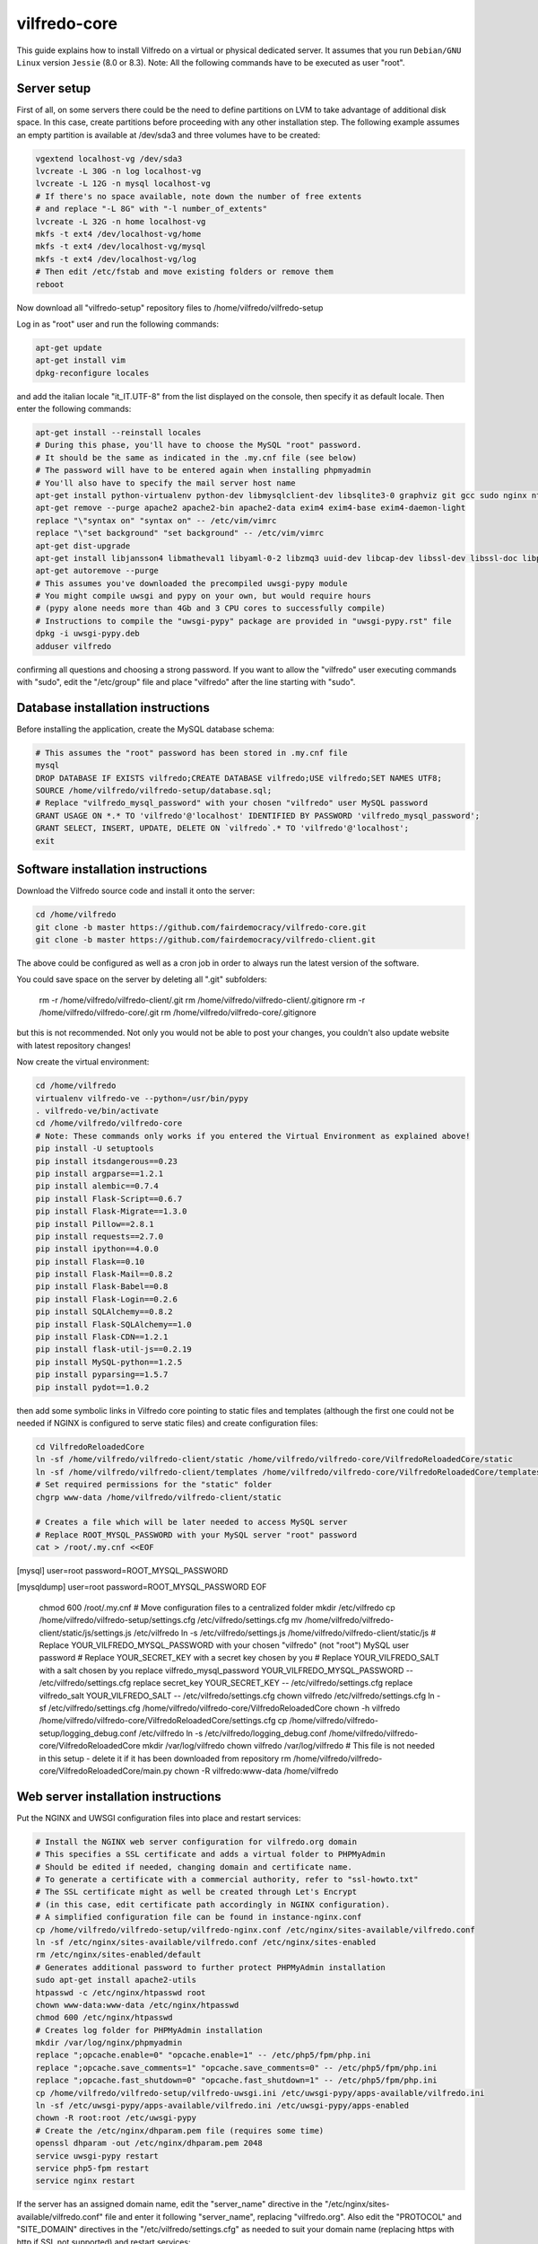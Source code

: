 .. -*- coding: utf-8 -*-

=============
vilfredo-core
=============

This guide explains how to install Vilfredo on a virtual or physical dedicated server.
It assumes that you run ``Debian/GNU Linux`` version ``Jessie`` (8.0 or 8.3).
Note: All the following commands have to be executed as user "root".

Server setup
============

First of all, on some servers there could be the need to define partitions on LVM to take advantage of additional disk space.
In this case, create partitions before proceeding with any other installation step.
The following example assumes an empty partition is available at /dev/sda3 and three volumes have to be created:

.. code:: sh

    vgextend localhost-vg /dev/sda3
    lvcreate -L 30G -n log localhost-vg
    lvcreate -L 12G -n mysql localhost-vg
    # If there's no space available, note down the number of free extents
    # and replace "-L 8G" with "-l number_of_extents"
    lvcreate -L 32G -n home localhost-vg
    mkfs -t ext4 /dev/localhost-vg/home
    mkfs -t ext4 /dev/localhost-vg/mysql
    mkfs -t ext4 /dev/localhost-vg/log
    # Then edit /etc/fstab and move existing folders or remove them
    reboot

Now download all "vilfredo-setup" repository files to /home/vilfredo/vilfredo-setup

Log in as "root" user and run the following commands:

.. code:: sh

    apt-get update
    apt-get install vim
    dpkg-reconfigure locales

and add the italian locale "it_IT.UTF-8" from the list displayed on the console, then specify it as default locale.
Then enter the following commands:

.. code:: sh

    apt-get install --reinstall locales
    # During this phase, you'll have to choose the MySQL "root" password.
    # It should be the same as indicated in the .my.cnf file (see below)
    # The password will have to be entered again when installing phpmyadmin
    # You'll also have to specify the mail server host name
    apt-get install python-virtualenv python-dev libmysqlclient-dev libsqlite3-0 graphviz git gcc sudo nginx ntpdate mysql-server postfix php5-fpm php5-mysqlnd phpmyadmin lbzip2
    apt-get remove --purge apache2 apache2-bin apache2-data exim4 exim4-base exim4-daemon-light
    replace "\"syntax on" "syntax on" -- /etc/vim/vimrc
    replace "\"set background" "set background" -- /etc/vim/vimrc
    apt-get dist-upgrade
    apt-get install libjansson4 libmatheval1 libyaml-0-2 libzmq3 uuid-dev libcap-dev libssl-dev libssl-doc libpcre3-dev libpcrecpp0
    apt-get autoremove --purge
    # This assumes you've downloaded the precompiled uwsgi-pypy module
    # You might compile uwsgi and pypy on your own, but would require hours
    # (pypy alone needs more than 4Gb and 3 CPU cores to successfully compile)
    # Instructions to compile the "uwsgi-pypy" package are provided in "uwsgi-pypy.rst" file
    dpkg -i uwsgi-pypy.deb
    adduser vilfredo

confirming all questions and choosing a strong password.
If you want to allow the "vilfredo" user executing commands with "sudo", edit the "/etc/group" file and place "vilfredo" after the line starting with "sudo".

Database installation instructions
==================================

Before installing the application, create the MySQL database schema:

.. code:: sh

    # This assumes the "root" password has been stored in .my.cnf file
    mysql
    DROP DATABASE IF EXISTS vilfredo;CREATE DATABASE vilfredo;USE vilfredo;SET NAMES UTF8;
    SOURCE /home/vilfredo/vilfredo-setup/database.sql;
    # Replace "vilfredo_mysql_password" with your chosen "vilfredo" user MySQL password
    GRANT USAGE ON *.* TO 'vilfredo'@'localhost' IDENTIFIED BY PASSWORD 'vilfredo_mysql_password';
    GRANT SELECT, INSERT, UPDATE, DELETE ON `vilfredo`.* TO 'vilfredo'@'localhost';
    exit

Software installation instructions
==================================

Download the Vilfredo source code and install it onto the server:

.. code:: sh

    cd /home/vilfredo
    git clone -b master https://github.com/fairdemocracy/vilfredo-core.git
    git clone -b master https://github.com/fairdemocracy/vilfredo-client.git

The above could be configured as well as a cron job in order to always run the latest version of the software.

You could save space on the server by deleting all ".git" subfolders:

    rm -r /home/vilfredo/vilfredo-client/.git
    rm /home/vilfredo/vilfredo-client/.gitignore
    rm -r /home/vilfredo/vilfredo-core/.git
    rm /home/vilfredo/vilfredo-core/.gitignore

but this is not recommended. Not only you would not be able to post your changes, you couldn't also update website with latest repository changes!

Now create the virtual environment:

.. code:: sh

    cd /home/vilfredo
    virtualenv vilfredo-ve --python=/usr/bin/pypy
    . vilfredo-ve/bin/activate
    cd /home/vilfredo/vilfredo-core
    # Note: These commands only works if you entered the Virtual Environment as explained above!
    pip install -U setuptools
    pip install itsdangerous==0.23
    pip install argparse==1.2.1
    pip install alembic==0.7.4
    pip install Flask-Script==0.6.7
    pip install Flask-Migrate==1.3.0
    pip install Pillow==2.8.1
    pip install requests==2.7.0
    pip install ipython==4.0.0
    pip install Flask==0.10
    pip install Flask-Mail==0.8.2
    pip install Flask-Babel==0.8
    pip install Flask-Login==0.2.6
    pip install SQLAlchemy==0.8.2
    pip install Flask-SQLAlchemy==1.0
    pip install Flask-CDN==1.2.1
    pip install flask-util-js==0.2.19
    pip install MySQL-python==1.2.5
    pip install pyparsing==1.5.7
    pip install pydot==1.0.2

then add some symbolic links in Vilfredo core pointing to static files and templates (although the first one could not be needed if NGINX is configured to serve static files) and create configuration files:

.. code:: sh

    cd VilfredoReloadedCore
    ln -sf /home/vilfredo/vilfredo-client/static /home/vilfredo/vilfredo-core/VilfredoReloadedCore/static
    ln -sf /home/vilfredo/vilfredo-client/templates /home/vilfredo/vilfredo-core/VilfredoReloadedCore/templates
    # Set required permissions for the "static" folder
    chgrp www-data /home/vilfredo/vilfredo-client/static

    # Creates a file which will be later needed to access MySQL server
    # Replace ROOT_MYSQL_PASSWORD with your MySQL server "root" password
    cat > /root/.my.cnf <<EOF
[mysql]
user=root
password=ROOT_MYSQL_PASSWORD

[mysqldump]
user=root
password=ROOT_MYSQL_PASSWORD
EOF

    chmod 600 /root/.my.cnf
    # Move configuration files to a centralized folder
    mkdir /etc/vilfredo
    cp /home/vilfredo/vilfredo-setup/settings.cfg /etc/vilfredo/settings.cfg
    mv /home/vilfredo/vilfredo-client/static/js/settings.js /etc/vilfredo
    ln -s /etc/vilfredo/settings.js /home/vilfredo/vilfredo-client/static/js
    # Replace YOUR_VILFREDO_MYSQL_PASSWORD with your chosen "vilfredo" (not "root") MySQL user password
    # Replace YOUR_SECRET_KEY with a secret key chosen by you
    # Replace YOUR_VILFREDO_SALT with a salt chosen by you
    replace vilfredo_mysql_password YOUR_VILFREDO_MYSQL_PASSWORD -- /etc/vilfredo/settings.cfg
    replace secret_key YOUR_SECRET_KEY -- /etc/vilfredo/settings.cfg
    replace vilfredo_salt YOUR_VILFREDO_SALT -- /etc/vilfredo/settings.cfg
    chown vilfredo /etc/vilfredo/settings.cfg
    ln -sf /etc/vilfredo/settings.cfg /home/vilfredo/vilfredo-core/VilfredoReloadedCore
    chown -h vilfredo /home/vilfredo/vilfredo-core/VilfredoReloadedCore/settings.cfg
    cp /home/vilfredo/vilfredo-setup/logging_debug.conf /etc/vilfredo
    ln -s /etc/vilfredo/logging_debug.conf /home/vilfredo/vilfredo-core/VilfredoReloadedCore
    mkdir /var/log/vilfredo
    chown vilfredo /var/log/vilfredo
    # This file is not needed in this setup - delete it if it has been downloaded from repository
    rm /home/vilfredo/vilfredo-core/VilfredoReloadedCore/main.py
    chown -R vilfredo:www-data /home/vilfredo

Web server installation instructions
====================================

Put the NGINX and UWSGI configuration files into place and restart services:

.. code:: sh

    # Install the NGINX web server configuration for vilfredo.org domain
    # This specifies a SSL certificate and adds a virtual folder to PHPMyAdmin
    # Should be edited if needed, changing domain and certificate name.
    # To generate a certificate with a commercial authority, refer to "ssl-howto.txt"
    # The SSL certificate might as well be created through Let's Encrypt
    # (in this case, edit certificate path accordingly in NGINX configuration).
    # A simplified configuration file can be found in instance-nginx.conf
    cp /home/vilfredo/vilfredo-setup/vilfredo-nginx.conf /etc/nginx/sites-available/vilfredo.conf
    ln -sf /etc/nginx/sites-available/vilfredo.conf /etc/nginx/sites-enabled
    rm /etc/nginx/sites-enabled/default
    # Generates additional password to further protect PHPMyAdmin installation
    sudo apt-get install apache2-utils
    htpasswd -c /etc/nginx/htpasswd root
    chown www-data:www-data /etc/nginx/htpasswd
    chmod 600 /etc/nginx/htpasswd
    # Creates log folder for PHPMyAdmin installation
    mkdir /var/log/nginx/phpmyadmin
    replace ";opcache.enable=0" "opcache.enable=1" -- /etc/php5/fpm/php.ini
    replace ";opcache.save_comments=1" "opcache.save_comments=0" -- /etc/php5/fpm/php.ini
    replace ";opcache.fast_shutdown=0" "opcache.fast_shutdown=1" -- /etc/php5/fpm/php.ini
    cp /home/vilfredo/vilfredo-setup/vilfredo-uwsgi.ini /etc/uwsgi-pypy/apps-available/vilfredo.ini
    ln -sf /etc/uwsgi-pypy/apps-available/vilfredo.ini /etc/uwsgi-pypy/apps-enabled
    chown -R root:root /etc/uwsgi-pypy
    # Create the /etc/nginx/dhparam.pem file (requires some time)
    openssl dhparam -out /etc/nginx/dhparam.pem 2048
    service uwsgi-pypy restart
    service php5-fpm restart
    service nginx restart

If the server has an assigned domain name, edit the "server_name" directive in the "/etc/nginx/sites-available/vilfredo.conf" file and enter it following "server_name", replacing "vilfredo.org". Also edit the "PROTOCOL" and "SITE_DOMAIN" directives in the "/etc/vilfredo/settings.cfg" as needed to suit your domain name (replacing https with http if SSL not supported) and restart services:

.. code:: sh

    service uwsgi-pypy restart
    service php5-fpm restart
    service nginx restart

If you want to generate a SSL certificate for a different domain, refer to the "ssl-howto.txt" file.

Moreover, you may edit the client configuration file named

    /etc/vilfredo/settings.js

replacing VILFREDO_URL with your website URL and setting PROTOCOL to "http://" or "https://"

You should also edit the "/home/vilfredo/vilfredo-client/static/templates/analytics.template.html" file and replace "UA-XXXXXXXX-X" with your Google Analytics ID.
Please note this file could cause JavaScript errors in some Vilfredo versions - in this case, just rename it to "/home/vilfredo/vilfredo-client/static/templates/analytics.template.html.old" to prevent the webserver from serving it.

Now you should be able to access the Vilfredo installation by entering the server IP address into your browser location bar. There could be other issues to be solved - you might have a look at the "/var/log/vilfredo/vilfredo-vr.log" for more information.

Mail server installation instructions
=====================================

Vilfredo requires a working mail server to send email messages to users.
To avoid messages being marked as spam by recipients, the server should support DKIM and SPF.
DKIM is a sort of "digital signature" which is added to all email messages to ensure they had been originated by a server in the domain of the sender. A public-private key has to be generated on the server, then a dedicated daemon (for instance OpenDKIM) will take care of generating a digital signature using those keys, adding it to the message headers. The public key must also be added to a TXT record in the domain zone on DNS.
SPF is used to specify the list of IP addresses and servers which are allowed sending messages from a given domain. It does not require generating public-private key pairs. Just add a TXT record in the domain zone on DNS specifying the list of servers and IP addresses.
As always, feel free to replace "vilfredo.org" with your mail server domain name.

First of all, install Postfix and OpenDKIM on your server:

.. code:: sh

    apt-get install postfix opendkim opendkim-tools
    cp /home/vilfredo/vilfredo-setup/opendkim.conf /etc
    mkdir /etc/dkim
    # The /etc/dkim/domains file contains the list of domains authorized to send mail messages
    # The following line allows the server itself sending digitally signed messages
    echo "localhost [::1]" > /etc/dkim/domains
    # Note: From now on, replace "vilfredo.org" with the site domain if different
    echo "vilfredo.org" >> /etc/dkim/domains
    echo "default._domainkey.vilfredo.org  vilfredo.org:default:/etc/dkim/keys/vilfredo.org/default" > /etc/dkim/keytable
    echo "vilfredo.org  default._domainkey.vilfredo.org" > /etc/dkim/signingtable
    mkdir -p /etc/dkim/keys/vilfredo.org
    cd /etc/dkim/keys/vilfredo.org
    opendkim-genkey -r -d vilfredo.org
    mv /etc/dkim/keys/vilfredo.org/default.private /etc/dkim/keys/vilfredo.org/default
    chmod 600 /etc/dkim/keys/vilfredo.org/default
    chown -R opendkim:opendkim /etc/dkim
    chmod -R o-r,o-w,o-x /etc/dkim
    # WARNING: Do not mistype this - do not enter ">" instead of ">>" or you'll erase Postfix configuration!
    cat /home/vilfredo/vilfredo-setup/postfix-dkim.conf >> /etc/postfix/main.cf
    replace "#myorigin" "myorigin" -- /etc/postfix/main.cf
    service opendkim restart
    service postfix restart

Now get the contents of the "/etc/dkim/keys/vilfredo.org/default.txt" file (or whatever, depending from the domain name chosen) and copy its contents to the domain zone file in the DNS.
If you DNS is externally managed (you do not have access to the configuration files but only to a web-based interface):

- add a new TXT type record
- specify as name "default._domainkey"
- enter the text between quotes as value (without any additional quotes!)

If you want to send mail from a subdomain (for instance demo.vilfredo.org) do not forget to add the TXT record containing the DKIM key to the subdomain instead of the main domain!

Moreover, ensure the /etc/hostname and /etc/mailname files contains the server domain name (for instance "vilfredo.org").

To avoid triggering SpamAssassin filter (rule "TVD_PH_SUBJ_ACCOUNTS_POST"), also ensure the subject of messages sent by Vilfredo does not match the following regular expression:

/\b(?:(?:re-?)?activat[a-z]*| secure| verify| restore| flagged| limited| unusual| report| notif(?:y| ication)| suspen(?:d| ded| sion)| confirm[a-z]*) (?:[a-z_,-]+ )*?accounts?\b/i

So it should be different from "Vilfredo - Activate Your Account".
Please note other steps could be needed in order to circumvent spam filters.

Fine tuning
===========

To improve security of the server, you might limit users allowed to log in through SSH, by editing the /etc/ssh/sshd_config file and adding

    AllowUsers root user1 user2

replacing user1 and user2 with other users allowed to log in.
Then enter

.. code:: sh

    service ssh restart

This way, there will be no risks in case a weak password has been chosen for system users or users running Vilfredo instances.

Installing other instances
==========================

To create other instances of Vilfredo, enter

.. code:: sh

    /home/vilfredo/vilfredo-setup/scripts/makeinstance [name] [domain] [branch] [mysql database password]

where [name] could be, for instance, "test", "nightly" or "demo", [domain] is the assigned domain name, [branch] is the GIT repository branch from where to download code (usually "master").
A system user will be created with the name specified, with its corresponding folder.
An additional /etc/$NAME folder will be created, so this means the instance name cannot match existing folders in the system.
The procedure will also create a new MySQL user with proper permissions and set up an empty database with the same name as the instance.
